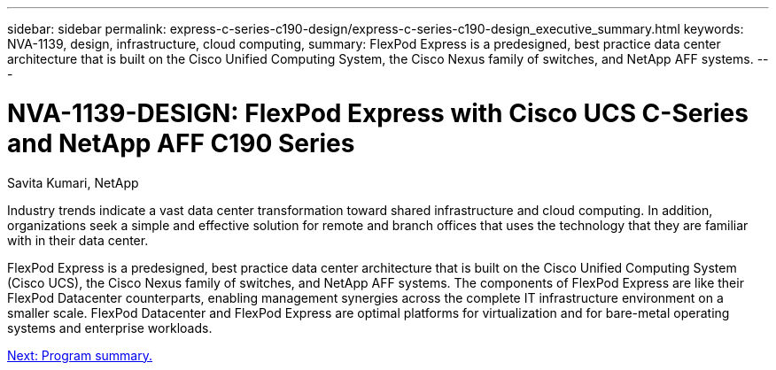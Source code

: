 ---
sidebar: sidebar
permalink: express-c-series-c190-design/express-c-series-c190-design_executive_summary.html
keywords: NVA-1139, design, infrastructure, cloud computing,
summary: FlexPod Express is a predesigned, best practice data center architecture that is built on the Cisco Unified Computing System, the Cisco Nexus family of switches, and NetApp AFF systems.
---

= NVA-1139-DESIGN: FlexPod Express with Cisco UCS C-Series and NetApp AFF C190 Series

:hardbreaks:
:nofooter:
:icons: font
:linkattrs:
:imagesdir: ./media/

//
// This file was created with NDAC Version 2.0 (August 17, 2020)
//
// 2021-04-22 15:31:57.936910
//

Savita Kumari, NetApp

Industry trends indicate a vast data center transformation toward shared infrastructure and cloud computing. In addition, organizations seek a simple and effective solution for remote and branch offices that uses the technology that they are familiar with in their data center.

FlexPod Express is a predesigned, best practice data center architecture that is built on the Cisco Unified Computing System (Cisco UCS), the Cisco Nexus family of switches, and NetApp AFF systems. The components of FlexPod Express are like their FlexPod Datacenter counterparts, enabling management synergies across the complete IT infrastructure environment on a smaller scale. FlexPod Datacenter and FlexPod Express are optimal platforms for virtualization and for bare-metal operating systems and enterprise workloads.

link:express-c-series-c190-design_program_summary.html[Next: Program summary.]
